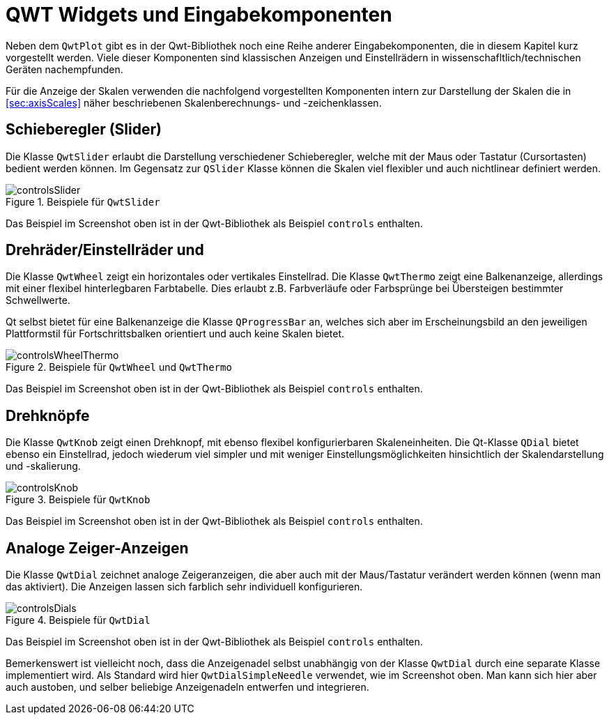 :imagesdir: ../images

<<<
[[sec:qwtWigets]]
# QWT Widgets und Eingabekomponenten

Neben dem `QwtPlot` gibt es in der Qwt-Bibliothek noch eine Reihe anderer Eingabekomponenten, die in diesem Kapitel kurz vorgestellt werden.
Viele dieser Komponenten sind klassischen Anzeigen und Einstellrädern in wissenschafltlich/technischen Geräten nachempfunden.

Für die Anzeige der Skalen verwenden die nachfolgend vorgestellten Komponenten intern zur Darstellung der Skalen die in <<sec:axisScales>> näher beschriebenen Skalenberechnungs- und -zeichenklassen. 

## Schieberegler (Slider)

Die Klasse `QwtSlider` erlaubt die Darstellung verschiedener Schieberegler, welche mit der Maus oder Tastatur (Cursortasten) bedient werden können. Im Gegensatz zur  `QSlider` Klasse können die Skalen viel flexibler und auch nichtlinear definiert werden.

.Beispiele für `QwtSlider`
image::controlsSlider.png[pdfwidth=8cm]

Das Beispiel im Screenshot oben ist in der Qwt-Bibliothek als Beispiel `controls` enthalten.


## Drehräder/Einstellräder und 

Die Klasse `QwtWheel` zeigt ein horizontales oder vertikales Einstellrad. Die Klasse `QwtThermo` zeigt eine Balkenanzeige, allerdings mit einer flexibel hinterlegbaren Farbtabelle. Dies erlaubt z.B. Farbverläufe oder Farbsprünge bei Übersteigen bestimmter Schwellwerte. 

Qt selbst bietet für eine Balkenanzeige die Klasse `QProgressBar` an, welches sich aber im Erscheinungsbild an den jeweiligen Plattformstil für Fortschrittsbalken orientiert und auch keine Skalen bietet.

.Beispiele für `QwtWheel` und  `QwtThermo`
image::controlsWheelThermo.png[pdfwidth=8cm]

Das Beispiel im Screenshot oben ist in der Qwt-Bibliothek als Beispiel `controls` enthalten.


## Drehknöpfe

Die Klasse `QwtKnob` zeigt einen Drehknopf, mit ebenso flexibel konfigurierbaren Skaleneinheiten. Die Qt-Klasse `QDial` bietet ebenso ein Einstellrad, jedoch wiederum viel simpler und mit weniger Einstellungsmöglichkeiten hinsichtlich der Skalendarstellung und -skalierung.

.Beispiele für `QwtKnob`
image::controlsKnob.png[pdfwidth=8cm]

Das Beispiel im Screenshot oben ist in der Qwt-Bibliothek als Beispiel `controls` enthalten.


## Analoge Zeiger-Anzeigen

Die Klasse `QwtDial` zeichnet analoge Zeigeranzeigen, die aber auch mit der Maus/Tastatur verändert werden können (wenn man das aktiviert). Die Anzeigen lassen sich farblich sehr individuell konfigurieren.

.Beispiele für `QwtDial`
image::controlsDials.png[pdfwidth=8cm]

Das Beispiel im Screenshot oben ist in der Qwt-Bibliothek als Beispiel `controls` enthalten.

Bemerkenswert ist vielleicht noch, dass die Anzeigenadel selbst unabhängig von der Klasse `QwtDial` durch eine separate Klasse implementiert wird. Als Standard wird hier `QwtDialSimpleNeedle` verwendet, wie im Screenshot oben. Man kann sich hier aber auch austoben, und selber beliebige Anzeigenadeln entwerfen und integrieren.


